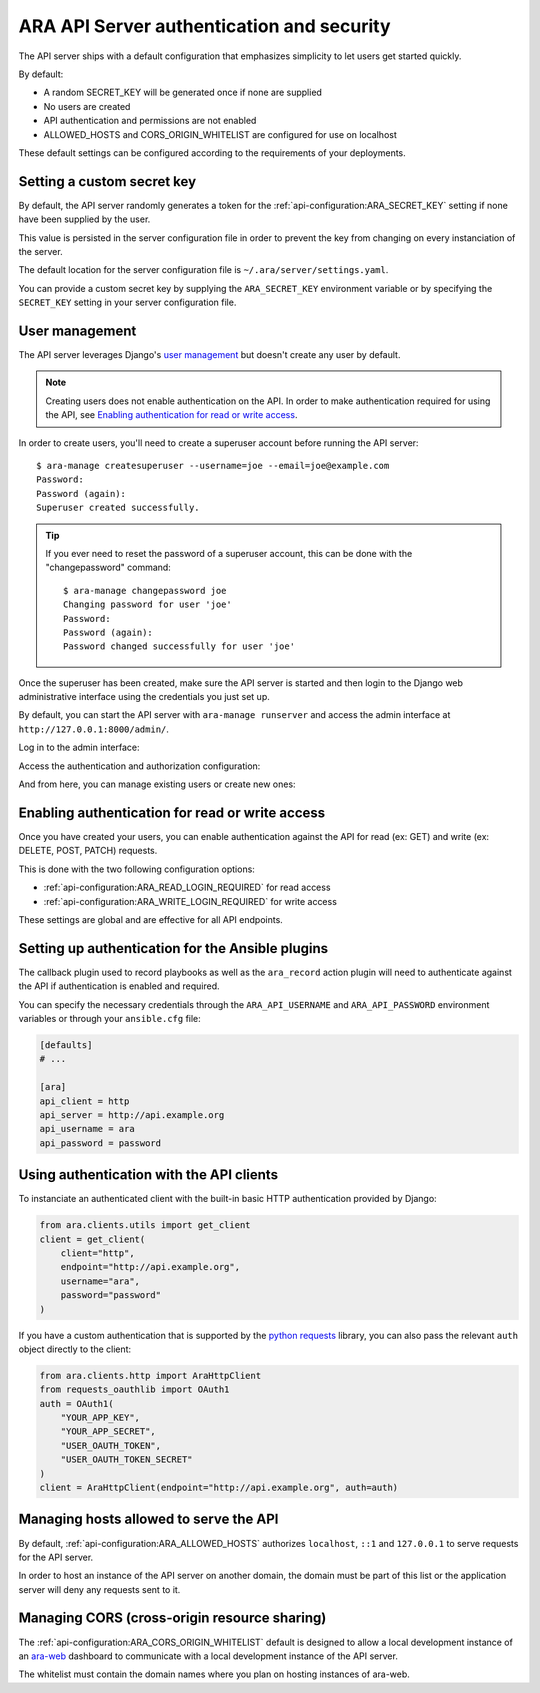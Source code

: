 .. _security:

ARA API Server authentication and security
==========================================

The API server ships with a default configuration that emphasizes simplicity to
let users get started quickly.

By default:

- A random SECRET_KEY will be generated once if none are supplied
- No users are created
- API authentication and permissions are not enabled
- ALLOWED_HOSTS and CORS_ORIGIN_WHITELIST are configured for use on localhost

These default settings can be configured according to the requirements of your
deployments.

Setting a custom secret key
---------------------------

By default, the API server randomly generates a token for the
:ref:`api-configuration:ARA_SECRET_KEY` setting if none have
been supplied by the user.

This value is persisted in the server configuration file in order to prevent
the key from changing on every instanciation of the server.

The default location for the server configuration file is
``~/.ara/server/settings.yaml``.

You can provide a custom secret key by supplying the ``ARA_SECRET_KEY``
environment variable or by specifying the ``SECRET_KEY`` setting in your server
configuration file.

User management
---------------

The API server leverages Django's `user management <https://docs.djangoproject.com/en/2.2/topics/auth/default/>`_
but doesn't create any user by default.

.. note::
    Creating users does not enable authentication on the API.
    In order to make authentication required for using the API, see `Enabling authentication for read or write access`_.

In order to create users, you'll need to create a superuser account before
running the API server::

    $ ara-manage createsuperuser --username=joe --email=joe@example.com
    Password:
    Password (again):
    Superuser created successfully.

.. tip::
    If you ever need to reset the password of a superuser account, this can be
    done with the "changepassword" command::

        $ ara-manage changepassword joe
        Changing password for user 'joe'
        Password:
        Password (again):
        Password changed successfully for user 'joe'

Once the superuser has been created, make sure the API server is started and
then login to the Django web administrative interface using the credentials
you just set up.

By default, you can start the API server with ``ara-manage runserver`` and
access the admin interface at ``http://127.0.0.1:8000/admin/``.

Log in to the admin interface:

.. image:: _static/admin_panel_login.png

Access the authentication and authorization configuration:

.. image:: _static/admin_panel_auth.png

And from here, you can manage existing users or create new ones:

.. image:: _static/admin_panel_users.png

Enabling authentication for read or write access
------------------------------------------------

Once you have created your users, you can enable authentication against the API
for read (ex: GET) and write (ex: DELETE, POST, PATCH) requests.

This is done with the two following configuration options:

- :ref:`api-configuration:ARA_READ_LOGIN_REQUIRED` for read access
- :ref:`api-configuration:ARA_WRITE_LOGIN_REQUIRED` for write access

These settings are global and are effective for all API endpoints.

Setting up authentication for the Ansible plugins
-------------------------------------------------

The callback plugin used to record playbooks as well as the ``ara_record``
action plugin will need to authenticate against the API if authentication is
enabled and required.

You can specify the necessary credentials through the ``ARA_API_USERNAME`` and
``ARA_API_PASSWORD`` environment variables or through your ``ansible.cfg`` file:

.. code-block:: ini

    [defaults]
    # ...

    [ara]
    api_client = http
    api_server = http://api.example.org
    api_username = ara
    api_password = password

Using authentication with the API clients
-----------------------------------------

To instanciate an authenticated client with the built-in basic HTTP
authentication provided by Django:

.. code-block:: python

    from ara.clients.utils import get_client
    client = get_client(
        client="http",
        endpoint="http://api.example.org",
        username="ara",
        password="password"
    )

If you have a custom authentication that is supported by the
`python requests <https://2.python-requests.org/en/master/user/authentication/>`_
library, you can also pass the relevant ``auth`` object directly to the client:

.. code-block:: python

    from ara.clients.http import AraHttpClient
    from requests_oauthlib import OAuth1
    auth = OAuth1(
        "YOUR_APP_KEY",
        "YOUR_APP_SECRET",
        "USER_OAUTH_TOKEN",
        "USER_OAUTH_TOKEN_SECRET"
    )
    client = AraHttpClient(endpoint="http://api.example.org", auth=auth)

Managing hosts allowed to serve the API
---------------------------------------

By default, :ref:`api-configuration:ARA_ALLOWED_HOSTS` authorizes
``localhost``, ``::1`` and ``127.0.0.1`` to serve requests for the API server.

In order to host an instance of the API server on another domain, the domain must
be part of this list or the application server will deny any requests sent to
it.

Managing CORS (cross-origin resource sharing)
---------------------------------------------

The :ref:`api-configuration:ARA_CORS_ORIGIN_WHITELIST` default is designed to
allow a local development instance of an `ara-web <https://github.com/ansible-community/ara-web>`_
dashboard to communicate with a local development instance of the API server.

The whitelist must contain the domain names where you plan on hosting instances
of ara-web.

